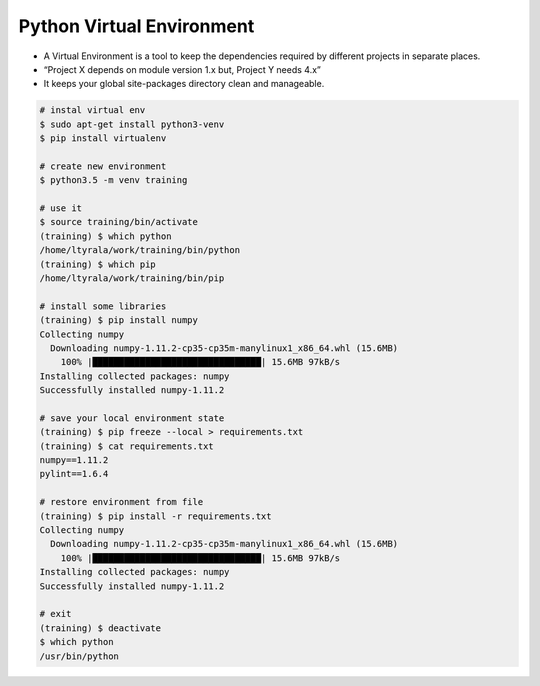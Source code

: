 .. raw:: pdf

   PageBreak oneColumn

Python Virtual Environment
==========================

- A Virtual Environment is a tool to keep the dependencies required by different projects in separate places.
- “Project X depends on module version 1.x but, Project Y needs 4.x” 
- It keeps  your global site-packages directory clean and manageable.

.. code-block:: tcsh

   # instal virtual env
   $ sudo apt-get install python3-venv
   $ pip install virtualenv

   # create new environment
   $ python3.5 -m venv training

   # use it
   $ source training/bin/activate
   (training) $ which python
   /home/ltyrala/work/training/bin/python
   (training) $ which pip
   /home/ltyrala/work/training/bin/pip

   # install some libraries
   (training) $ pip install numpy
   Collecting numpy
     Downloading numpy-1.11.2-cp35-cp35m-manylinux1_x86_64.whl (15.6MB)
       100% |████████████████████████████████| 15.6MB 97kB/s 
   Installing collected packages: numpy
   Successfully installed numpy-1.11.2

   # save your local environment state
   (training) $ pip freeze --local > requirements.txt
   (training) $ cat requirements.txt
   numpy==1.11.2
   pylint==1.6.4

   # restore environment from file
   (training) $ pip install -r requirements.txt
   Collecting numpy
     Downloading numpy-1.11.2-cp35-cp35m-manylinux1_x86_64.whl (15.6MB)
       100% |████████████████████████████████| 15.6MB 97kB/s 
   Installing collected packages: numpy
   Successfully installed numpy-1.11.2

   # exit
   (training) $ deactivate
   $ which python
   /usr/bin/python


